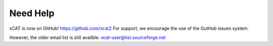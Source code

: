 Need Help
=========

xCAT is now on GitHub! https://github.com/xcat2
For support, we encourage the use of the GutHub issues system. 

However, the older email list is still availble: xcat-user@list.sourceforge.net
